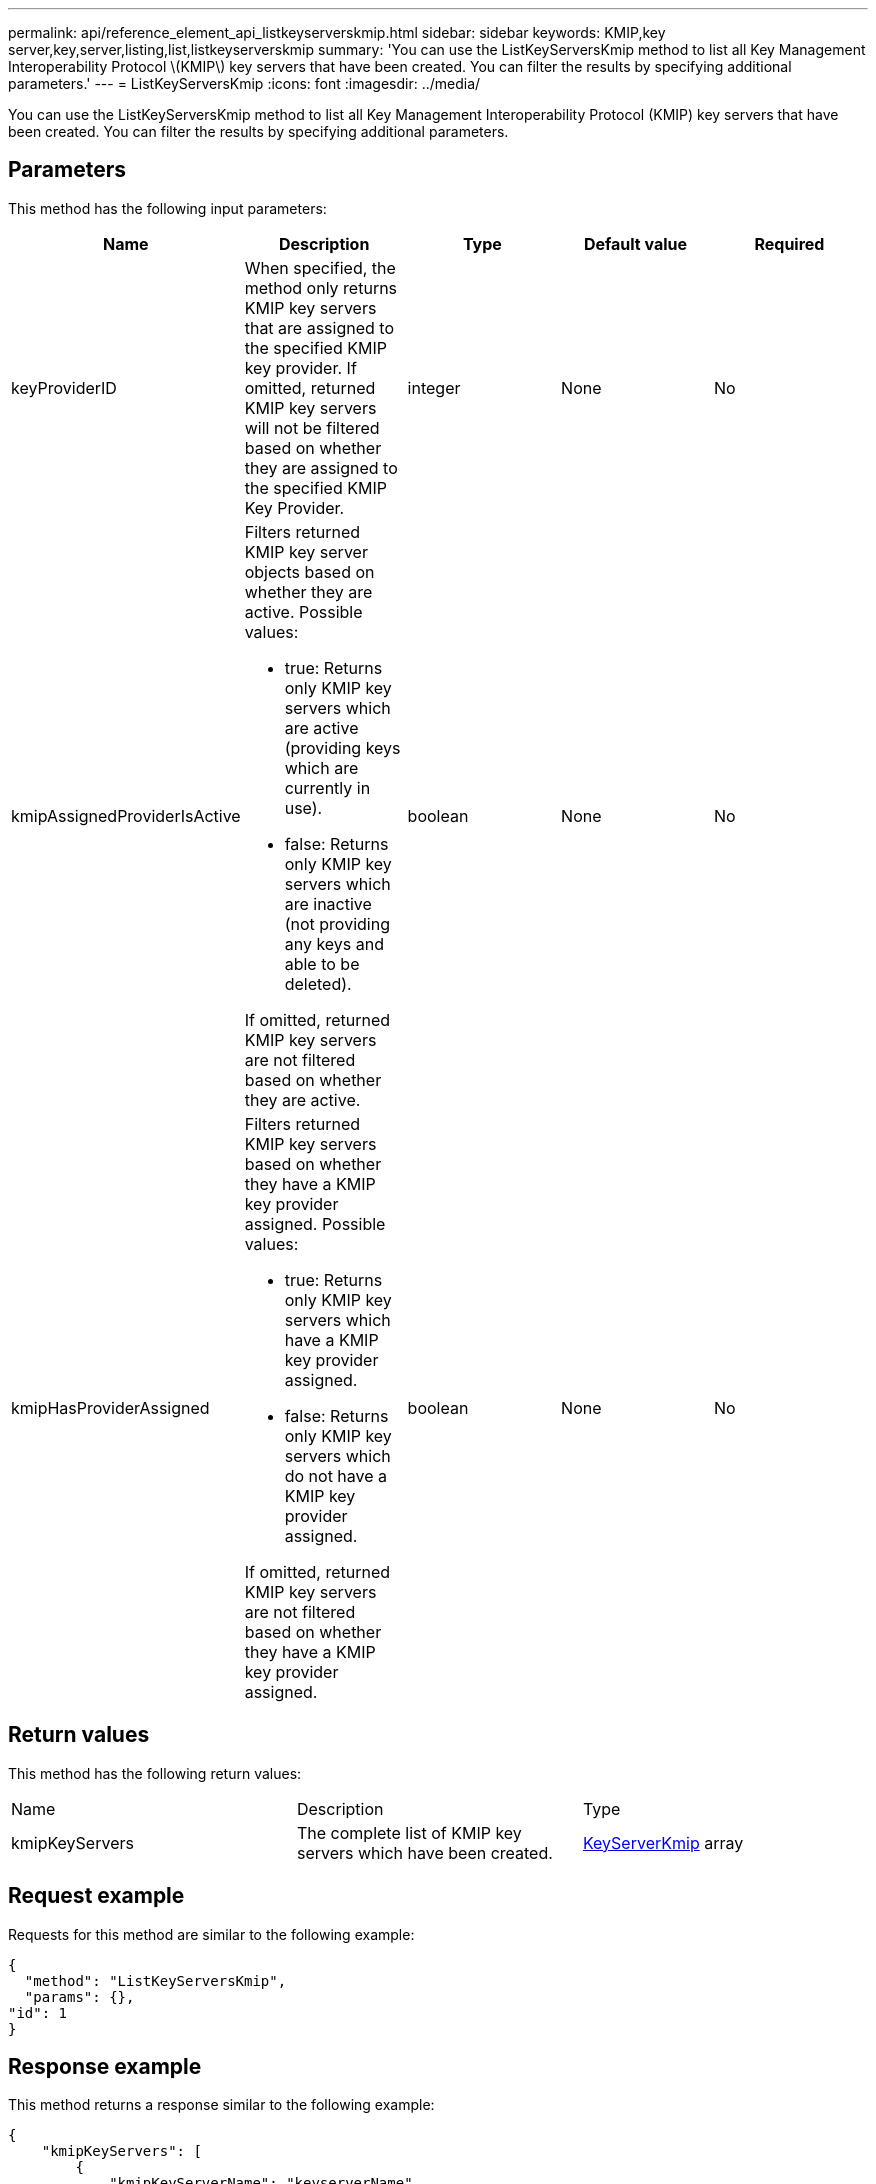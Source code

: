 ---
permalink: api/reference_element_api_listkeyserverskmip.html
sidebar: sidebar
keywords: KMIP,key server,key,server,listing,list,listkeyserverskmip
summary: 'You can use the ListKeyServersKmip method to list all Key Management Interoperability Protocol \(KMIP\) key servers that have been created. You can filter the results by specifying additional parameters.'
---
= ListKeyServersKmip
:icons: font
:imagesdir: ../media/

[.lead]
You can use the ListKeyServersKmip method to list all Key Management Interoperability Protocol (KMIP) key servers that have been created. You can filter the results by specifying additional parameters.

== Parameters

This method has the following input parameters:

[options="header"]
|===
|Name |Description |Type |Default value |Required
a|
keyProviderID
a|
When specified, the method only returns KMIP key servers that are assigned to the specified KMIP key provider. If omitted, returned KMIP key servers will not be filtered based on whether they are assigned to the specified KMIP Key Provider.
a|
integer
a|
None
a|
No
a|
kmipAssignedProviderIsActive
a|
Filters returned KMIP key server objects based on whether they are active. Possible values:

* true: Returns only KMIP key servers which are active (providing keys which are currently in use).
* false: Returns only KMIP key servers which are inactive (not providing any keys and able to be deleted).

If omitted, returned KMIP key servers are not filtered based on whether they are active.
a|
boolean
a|
None
a|
No
a|
kmipHasProviderAssigned
a|
Filters returned KMIP key servers based on whether they have a KMIP key provider assigned. Possible values:

* true: Returns only KMIP key servers which have a KMIP key provider assigned.
* false: Returns only KMIP key servers which do not have a KMIP key provider assigned.

If omitted, returned KMIP key servers are not filtered based on whether they have a KMIP key provider assigned.
a|
boolean
a|
None
a|
No
|===

== Return values

This method has the following return values:

|===
|Name |Description |Type
a|
kmipKeyServers
a|
The complete list of KMIP key servers which have been created.
a|
link:reference_element_api_keyserverkmip.md#[KeyServerKmip] array
|===

== Request example

Requests for this method are similar to the following example:

----
{
  "method": "ListKeyServersKmip",
  "params": {},
"id": 1
}
----

== Response example

This method returns a response similar to the following example:

----
{
    "kmipKeyServers": [
        {
            "kmipKeyServerName": "keyserverName",
            "kmipClientCertificate": "dKkkirWmnWXbj9T/UWZYB2oK0z5...",
            "keyServerID": 15,
            "kmipAssignedProviderIsActive": true,
            "kmipKeyServerPort": 5696,
            "kmipCaCertificate": "MIICPDCCAaUCEDyRMcsf9tAbDpq40ES/E...",
            "kmipKeyServerHostnames": [
                "server1.hostname.com", "server2.hostname.com"
            ],
            "keyProviderID": 1
        }
    ]
}
----

== New since version

11.7
